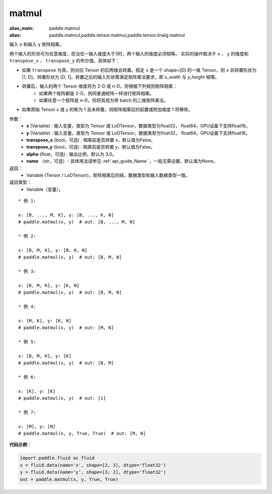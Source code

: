 .. _cn_api_tensor_matmul:

matmul
-------------------------------

.. py:function:: paddle.matmul(x, y, transpose_x=False, transpose_y=False, alpha=1.0, name=None)

:alias_main: paddle.matmul
:alias: paddle.matmul,paddle.tensor.matmul,paddle.tensor.linalg.matmul



输入 ``x`` 和输入 ``y`` 矩阵相乘。

两个输入的形状可为任意维度，但当任一输入维度大于3时，两个输入的维度必须相等。
实际的操作取决于 ``x`` 、 ``y`` 的维度和 ``transpose_x`` 、 ``transpose_y`` 的布尔值。具体如下：

- 如果 ``transpose`` 为真，则对应 Tensor 的后两维会转置。假定 ``x`` 是一个 shape=[D] 的一维 Tensor，则 ``x`` 非转置形状为 [1, D]，转置形状为 [D, 1]。转置之后的输入形状需满足矩阵乘法要求，即 `x_width` 与 `y_height` 相等。

- 转置后，输入的两个 Tensor 维度将为 2-D 或 n-D，将根据下列规则矩阵相乘：
    - 如果两个矩阵都是 2-D，则同普通矩阵一样进行矩阵相乘。
    - 如果任意一个矩阵是 n-D，则将其视为带 batch 的二维矩阵乘法。

- 如果原始 Tensor x 或 y 的秩为 1 且未转置，则矩阵相乘后的前置或附加维度 1 将移除。

参数：
    - **x** (Variable) : 输入变量，类型为 Tensor 或 LoDTensor，数据类型为float32， float64，GPU设备下支持float16。
    - **y** (Variable) : 输入变量，类型为 Tensor 或 LoDTensor，数据类型为float32， float64，GPU设备下支持float16。
    - **transpose_x** (bool，可选) : 相乘前是否转置 x，默认值为False。
    - **transpose_y** (bool，可选) : 相乘前是否转置 y，默认值为False。
    - **alpha** (float，可选) : 输出比例，默认为 3.0。
    - **name** （str，可选）- 具体用法请参见 :ref:`api_guide_Name` ，一般无需设置，默认值为None。

返回：
    - Variable (Tensor / LoDTensor)，矩阵相乘后的结，数据类型和输入数据类型一致。

返回类型：
    - Variable（变量）。

::

    * 例 1:

    x: [B, ..., M, K], y: [B, ..., K, N]
    # paddle.matmul(x, y)  # out: [B, ..., M, N]

    * 例 2:

    x: [B, M, K], y: [B, K, N]
    # paddle.matmul(x, y)  # out: [B, M, N]

    * 例 3:

    x: [B, M, K], y: [K, N]
    # paddle.matmul(x, y)  # out: [B, M, N]

    * 例 4:

    x: [M, K], y: [K, N]
    # paddle.matmul(x, y)  # out: [M, N]

    * 例 5:

    x: [B, M, K], y: [K]
    # paddle.matmul(x, y)  # out: [B, M]

    * 例 6:

    x: [K], y: [K]
    # paddle.matmul(x, y)  # out: [1]

    * 例 7:

    x: [M], y: [N]
    # paddle.matmul(x, y, True, True)  # out: [M, N]


**代码示例**：

.. code-block:: python

    import paddle.fluid as fluid
    x = fluid.data(name='x', shape=[2, 3], dtype='float32')
    y = fluid.data(name='y', shape=[3, 2], dtype='float32')
    out = paddle.matmul(x, y, True, True)

